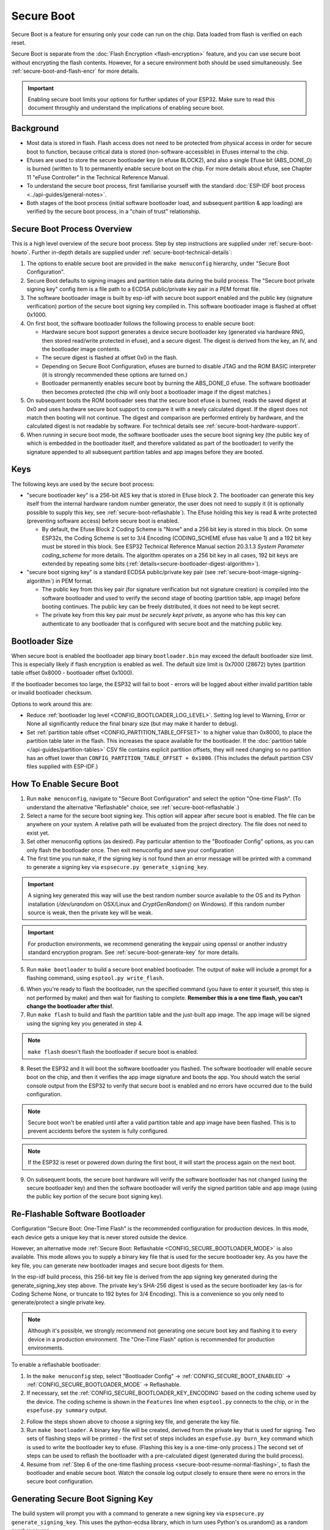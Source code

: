 Secure Boot
===========

Secure Boot is a feature for ensuring only your code can run on the chip. Data loaded from flash is verified on each reset.

Secure Boot is separate from the :doc:`Flash Encryption <flash-encryption>` feature, and you can use secure boot without encrypting the flash contents. However, for a secure environment both should be used simultaneously. See :ref:`secure-boot-and-flash-encr` for more details.

.. important::

    Enabling secure boot limits your options for further updates of your ESP32. Make sure to read this document throughly and understand the implications of enabling secure boot.

Background
----------

- Most data is stored in flash. Flash access does not need to be protected from physical access in order for secure boot to function, because critical data is stored (non-software-accessible) in Efuses internal to the chip.

- Efuses are used to store the secure bootloader key (in efuse BLOCK2), and also a single Efuse bit (ABS_DONE_0) is burned (written to 1) to permanently enable secure boot on the chip.  For more details about efuse, see Chapter 11 "eFuse Controller" in the Technical Reference Manual.

- To understand the secure boot process, first familiarise yourself with the standard :doc:`ESP-IDF boot process <../api-guides/general-notes>`.

- Both stages of the boot process (initial software bootloader load, and subsequent partition & app loading) are verified by the secure boot process, in a "chain of trust" relationship.

Secure Boot Process Overview
----------------------------

This is a high level overview of the secure boot process. Step by step instructions are supplied under :ref:`secure-boot-howto`. Further in-depth details are supplied under :ref:`secure-boot-technical-details`:

1. The options to enable secure boot are provided in the ``make menuconfig`` hierarchy, under "Secure Boot Configuration".

2. Secure Boot defaults to signing images and partition table data during the build process. The "Secure boot private signing key" config item is a file path to a ECDSA public/private key pair in a PEM format file.

3. The software bootloader image is built by esp-idf with secure boot support enabled and the public key (signature verification) portion of the secure boot signing key compiled in. This software bootloader image is flashed at offset 0x1000.

4. On first boot, the software bootloader follows the following process to enable secure boot:

   - Hardware secure boot support generates a device secure bootloader key (generated via hardware RNG, then stored read/write protected in efuse), and a secure digest. The digest is derived from the key, an IV, and the bootloader image contents.
   - The secure digest is flashed at offset 0x0 in the flash.
   - Depending on Secure Boot Configuration, efuses are burned to disable JTAG and the ROM BASIC interpreter (it is strongly recommended these options are turned on.)
   - Bootloader permanently enables secure boot by burning the ABS_DONE_0 efuse. The software bootloader then becomes protected (the chip will only boot a bootloader image if the digest matches.)

5. On subsequent boots the ROM bootloader sees that the secure boot efuse is burned, reads the saved digest at 0x0 and uses hardware secure boot support to compare it with a newly calculated digest. If the digest does not match then booting will not continue. The digest and comparison are performed entirely by hardware, and the calculated digest is not readable by software. For technical details see :ref:`secure-boot-hardware-support`.

6. When running in secure boot mode, the software bootloader uses the secure boot signing key (the public key of which is embedded in the bootloader itself, and therefore validated as part of the bootloader) to verify the signature appended to all subsequent partition tables and app images before they are booted.

Keys
----

The following keys are used by the secure boot process:

- "secure bootloader key" is a 256-bit AES key that is stored in Efuse block 2. The bootloader can generate this key itself from the internal hardware random number generator, the user does not need to supply it (it is optionally possible to supply this key, see :ref:`secure-boot-reflashable`). The Efuse holding this key is read & write protected (preventing software access) before secure boot is enabled.

  - By default, the Efuse Block 2 Coding Scheme is "None" and a 256 bit key is stored in this block. On some ESP32s, the Coding Scheme is set to 3/4 Encoding (CODING_SCHEME efuse has value 1) and a 192 bit key must be stored in this block. See ESP32 Technical Reference Manual section 20.3.1.3 *System Parameter coding_scheme* for more details. The algorithm operates on a 256 bit key in all cases, 192 bit keys are extended by repeating some bits (:ref:`details<secure-bootloader-digest-algorithm>`).

- "secure boot signing key" is a standard ECDSA public/private key pair (see :ref:`secure-boot-image-signing-algorithm`) in PEM format.

  - The public key from this key pair (for signature verification but not signature creation) is compiled into the software bootloader and used to verify the second stage of booting (partition table, app image) before booting continues. The public key can be freely distributed, it does not need to be kept secret.

  - The private key from this key pair *must be securely kept private*, as anyone who has this key can authenticate to any bootloader that is configured with secure boot and the matching public key.

.. _secure-boot-bootloader-size:

Bootloader Size
---------------

When secure boot is enabled the bootloader app binary ``bootloader.bin`` may exceed the default bootloader size limit. This is especially likely if flash encryption is enabled as well. The default size limit is 0x7000 (28672) bytes (partition table offset 0x8000 - bootloader offset 0x1000).

If the bootloader becomes too large, the ESP32 will fail to boot - errors will be logged about either invalid partition table or invalid bootloader checksum.

Options to work around this are:

- Reduce :ref:`bootloader log level <CONFIG_BOOTLOADER_LOG_LEVEL>`. Setting log level to Warning, Error or None all significantly reduce the final binary size (but may make it harder to debug).
- Set :ref:`partition table offset <CONFIG_PARTITION_TABLE_OFFSET>` to a higher value than 0x8000, to place the partition table later in the flash. This increases the space available for the bootloader. If the :doc:`partition table </api-guides/partition-tables>` CSV file contains explicit partition offsets, they will need changing so no partition has an offset lower than ``CONFIG_PARTITION_TABLE_OFFSET + 0x1000``. (This includes the default partition CSV files supplied with ESP-IDF.)

.. _secure-boot-howto:

How To Enable Secure Boot
-------------------------

1. Run ``make menuconfig``, navigate to "Secure Boot Configuration" and select the option "One-time Flash". (To understand the alternative "Reflashable" choice, see :ref:`secure-boot-reflashable`.)

2. Select a name for the secure boot signing key. This option will appear after secure boot is enabled. The file can be anywhere on your system. A relative path will be evaluated from the project directory. The file does not need to exist yet.

3. Set other menuconfig options (as desired). Pay particular attention to the "Bootloader Config" options, as you can only flash the bootloader once. Then exit menuconfig and save your configuration

4. The first time you run ``make``, if the signing key is not found then an error message will be printed with a command to generate a signing key via ``espsecure.py generate_signing_key``.

.. important::
   A signing key generated this way will use the best random number source available to the OS and its Python installation (`/dev/urandom` on OSX/Linux and `CryptGenRandom()` on Windows). If this random number source is weak, then the private key will be weak.

.. important::
   For production environments, we recommend generating the keypair using openssl or another industry standard encryption program. See :ref:`secure-boot-generate-key` for more details.

5. Run ``make bootloader`` to build a secure boot enabled bootloader. The output of ``make`` will include a prompt for a flashing command, using ``esptool.py write_flash``.

.. _secure-boot-resume-normal-flashing:

6. When you're ready to flash the bootloader, run the specified command (you have to enter it yourself, this step is not performed by make) and then wait for flashing to complete. **Remember this is a one time flash, you can't change the bootloader after this!**.

7. Run ``make flash`` to build and flash the partition table and the just-built app image. The app image will be signed using the signing key you generated in step 4.

.. note:: ``make flash`` doesn't flash the bootloader if secure boot is enabled.

8. Reset the ESP32 and it will boot the software bootloader you flashed. The software bootloader will enable secure boot on the chip, and then it verifies the app image signature and boots the app. You should watch the serial console output from the ESP32 to verify that secure boot is enabled and no errors have occurred due to the build configuration.

.. note:: Secure boot won't be enabled until after a valid partition table and app image have been flashed. This is to prevent accidents before the system is fully configured.

.. note:: If the ESP32 is reset or powered down during the first boot, it will start the process again on the next boot.

9. On subsequent boots, the secure boot hardware will verify the software bootloader has not changed (using the secure bootloader key) and then the software bootloader will verify the signed partition table and app image (using the public key portion of the secure boot signing key).

.. _secure-boot-reflashable:

Re-Flashable Software Bootloader
--------------------------------

Configuration "Secure Boot: One-Time Flash" is the recommended configuration for production devices. In this mode, each device gets a unique key that is never stored outside the device.

However, an alternative mode :ref:`Secure Boot: Reflashable <CONFIG_SECURE_BOOTLOADER_MODE>` is also available. This mode allows you to supply a binary key file that is used for the secure bootloader key. As you have the key file, you can generate new bootloader images and secure boot digests for them.

In the esp-idf build process, this 256-bit key file is derived from the app signing key generated during the generate_signing_key step above. The private key's SHA-256 digest is used as the secure bootloader key (as-is for Coding Scheme None, or truncate to 192 bytes for 3/4 Encoding). This is a convenience so you only need to generate/protect a single private key.

.. note:: Although it's possible, we strongly recommend not generating one secure boot key and flashing it to every device in a production environment. The "One-Time Flash" option is recommended for production environments.

To enable a reflashable bootloader:

1. In the ``make menuconfig`` step, select "Bootloader Config" -> :ref:`CONFIG_SECURE_BOOT_ENABLED` ->  :ref:`CONFIG_SECURE_BOOTLOADER_MODE` -> Reflashable.

2. If necessary, set the :ref:`CONFIG_SECURE_BOOTLOADER_KEY_ENCODING` based on the coding scheme used by the device. The coding scheme is shown in the ``Features`` line when ``esptool.py`` connects to the chip, or in the ``espefuse.py summary`` output.

2. Follow the steps shown above to choose a signing key file, and generate the key file.

3. Run ``make bootloader``. A binary key file will be created, derived from the private key that is used for signing. Two sets of flashing steps will be printed - the first set of steps includes an ``espefuse.py burn_key`` command which is used to write the bootloader key to efuse. (Flashing this key is a one-time-only process.) The second set of steps can be used to reflash the bootloader with a pre-calculated digest (generated during the build process).

4. Resume from :ref:`Step 6 of the one-time flashing process <secure-boot-resume-normal-flashing>`, to flash the bootloader and enable secure boot. Watch the console log output closely to ensure there were no errors in the secure boot configuration.

.. _secure-boot-generate-key:

Generating Secure Boot Signing Key
----------------------------------

The build system will prompt you with a command to generate a new signing key via ``espsecure.py generate_signing_key``. This uses the python-ecdsa library, which in turn uses Python's os.urandom() as a random number source.

The strength of the signing key is proportional to (a) the random number source of the system, and (b) the correctness of the algorithm used. For production devices, we recommend generating signing keys from a system with a quality entropy source, and using the best available EC key generation utilities.

For example, to generate a signing key using the openssl command line:

```
openssl ecparam -name prime256v1 -genkey -noout -out my_secure_boot_signing_key.pem
```

Remember that the strength of the secure boot system depends on keeping the signing key private.

.. _remote-sign-image:

Remote Signing of Images
------------------------

For production builds, it can be good practice to use a remote signing server rather than have the signing key on the build machine (which is the default esp-idf secure boot configuration). The espsecure.py command line program can be used to sign app images & partition table data for secure boot, on a remote system.

To use remote signing, disable the option "Sign binaries during build". The private signing key does not need to be present on the build system. However, the public (signature verification) key is required because it is compiled into the bootloader (and can be used to verify image signatures during OTA updates.

To extract the public key from the private key::

  espsecure.py extract_public_key --keyfile PRIVATE_SIGNING_KEY PUBLIC_VERIFICATION_KEY

The path to the public signature verification key needs to be specified in the menuconfig under "Secure boot public signature verification key" in order to build the secure bootloader.

After the app image and partition table are built, the build system will print signing steps using espsecure.py::

  espsecure.py sign_data --keyfile PRIVATE_SIGNING_KEY BINARY_FILE

The above command appends the image signature to the existing binary. You can use the `--output` argument to write the signed binary to a separate file::

  espsecure.py sign_data --keyfile PRIVATE_SIGNING_KEY --output SIGNED_BINARY_FILE BINARY_FILE

Secure Boot Best Practices
--------------------------

* Generate the signing key on a system with a quality source of entropy.
* Keep the signing key private at all times. A leak of this key will compromise the secure boot system.
* Do not allow any third party to observe any aspects of the key generation or signing process using espsecure.py. Both processes are vulnerable to timing or other side-channel attacks.
* Enable all secure boot options in the Secure Boot Configuration. These include flash encryption, disabling of JTAG, disabling BASIC ROM interpeter, and disabling the UART bootloader encrypted flash access.
* Use secure boot in combination with :doc:`flash encryption<flash-encryption>` to prevent local readout of the flash contents.

.. _secure-boot-technical-details:

Technical Details
-----------------

The following sections contain low-level reference descriptions of various secure boot elements:

.. _secure-boot-hardware-support:

Secure Boot Hardware Support
~~~~~~~~~~~~~~~~~~~~~~~~~~~~

The first stage of secure boot verification (checking the software bootloader) is done via hardware. The ESP32's Secure Boot support hardware can perform three basic operations:

1. Generate a random sequence of bytes from a hardware random number generator.

2. Generate a digest from data (usually the bootloader image from flash) using a key stored in Efuse block 2. The key in Efuse can (& should) be read/write protected, which prevents software access. For full details of this algorithm see `Secure Bootloader Digest Algorithm`_. The digest can only be read back by software if Efuse ABS_DONE_0 is *not* burned (ie still 0).

3. Generate a digest from data (usually the bootloader image from flash) using the same algorithm as step 2 and compare it to a pre-calculated digest supplied in a buffer (usually read from flash offset 0x0). The hardware returns a true/false comparison without making the digest available to software. This function is available even when Efuse ABS_DONE_0 is burned.

.. _secure-bootloader-digest-algorithm:

Secure Bootloader Digest Algorithm
~~~~~~~~~~~~~~~~~~~~~~~~~~~~~~~~~~

Starting with an "image" of binary data as input, this algorithm generates a digest as output. The digest is sometimes referred to as an "abstract" in hardware documentation.

For a Python version of this algorithm, see the ``espsecure.py`` tool in the components/esptool_py directory (specifically, the ``digest_secure_bootloader`` command).

Items marked with (^) are to fulfill hardware restrictions, as opposed to cryptographic restrictions.

1. Read the AES key from efuse block 2, in reversed byte order. If Coding Scheme is set to 3/4 Encoding, extend the 192 bit key to 256 bits using the same algorithm described in :ref:`flash-encryption-algorithm`.
2. Prefix the image with a 128 byte randomly generated IV.
3. If the image length is not modulo 128, pad the image to a 128 byte boundary with 0xFF. (^)
4. For each 16 byte plaintext block of the input image:
   - Reverse the byte order of the plaintext input block (^)
   - Apply AES256 in ECB mode to the plaintext block.
   - Reverse the byte order of the ciphertext output block. (^)
   - Append to the overall ciphertext output.
5. Byte-swap each 4 byte word of the ciphertext (^)
6. Calculate SHA-512 of the ciphertext.

Output digest is 192 bytes of data: The 128 byte IV, followed by the 64 byte SHA-512 digest.

.. _secure-boot-image-signing-algorithm:

Image Signing Algorithm
~~~~~~~~~~~~~~~~~~~~~~~

Deterministic ECDSA as specified by `RFC 6979 <https://tools.ietf.org/html/rfc6979>`_.

- Curve is NIST256p (openssl calls this curve "prime256v1", it is also sometimes called secp256r1).
- Hash function is SHA256.
- Key format used for storage is PEM.

  - In the bootloader, the public key (for signature verification) is flashed as 64 raw bytes.

- Image signature is 68 bytes - a 4 byte version word (currently zero), followed by a 64 bytes of signature data. These 68 bytes are appended to an app image or partition table data.

Manual Commands
~~~~~~~~~~~~~~~

Secure boot is integrated into the esp-idf build system, so ``make`` will automatically sign an app image if secure boot is enabled. ``make bootloader`` will produce a bootloader digest if menuconfig is configured for it.

However, it is possible to use the ``espsecure.py`` tool to make standalone signatures and digests.

To sign a binary image::

  espsecure.py sign_data --keyfile ./my_signing_key.pem --output ./image_signed.bin image-unsigned.bin

Keyfile is the PEM file containing an ECDSA private signing key.

To generate a bootloader digest::

  espsecure.py digest_secure_bootloader --keyfile ./securebootkey.bin --output ./bootloader-digest.bin build/bootloader/bootloader.bin

Keyfile is the 32 byte raw secure boot key for the device.

The output of the ``espsecure.py digest_secure_bootloader`` command is a single file which contains both the digest and the bootloader appended to it. To flash the combined digest plus bootloader to the device::

  esptool.py write_flash 0x0 bootloader-digest.bin

.. _secure-boot-and-flash-encr:

Secure Boot & Flash Encryption
------------------------------

If secure boot is used without :doc:`Flash Encryption <flash-encryption>`, it is possible to launch "time-of-check to time-of-use" attack, where flash contents are swapped after the image is verified and running. Therefore, it is recommended to use both the features together.

.. _signed-app-verify:

Signed App Verification Without Hardware Secure Boot
----------------------------------------------------

The integrity of apps can be checked even without enabling the hardware secure boot option. This option uses the same app signature scheme as hardware secure
boot, but unlike hardware secure boot it does not prevent the bootloader from being physically updated. This means that the device can be secured
against remote network access, but not physical access. Compared to using hardware Secure Boot this option is much simpler to implement. See :ref:`signed-app-verify-howto` for step by step instructions.

An app can be verified on update and, optionally, be verified on boot.

- Verification on update: When enabled, the signature is automatically checked whenever the esp_ota_ops.h APIs are used for OTA updates. If hardware secure boot is enabled, this option is always enabled and cannot be disabled. If hardware secure boot is not enabled, this option still adds significant security against network-based attackers by preventing spoofing of OTA updates.

- Verification on boot: When enabled, the bootloader will be compiled with code to verify that an app is signed before booting it. If hardware secure boot is enabled, this option is always enabled and cannot be disabled. If hardware secure boot is not enabled, this option doesn't add significant security by itself so most users will want to leave it disabled.

.. _signed-app-verify-howto:

How To Enable Signed App Verification
~~~~~~~~~~~~~~~~~~~~~~~~~~~~~~~~~~~~~

1. Run ``make menuconfig`` -> Security features -> Enable "Require signed app images"

2. "Bootloader verifies app signatures" can be enabled, which verifies app on boot.

3. By default, "Sign binaries during build" will be enabled on selecting "Require signed app images" option, which will sign binary files as a part of build process. The file named in "Secure boot private signing key" will be used to sign the image.

4. If you disable "Sign binaries during build" option then you'll have to enter path of a public key file used to verify signed images in "Secure boot public signature verification key".
   In this case, private signing key should be generated by following instructions in :ref:`secure-boot-generate-key`; public verification key and signed image should be generated by following instructions in :ref:`remote-sign-image`.

